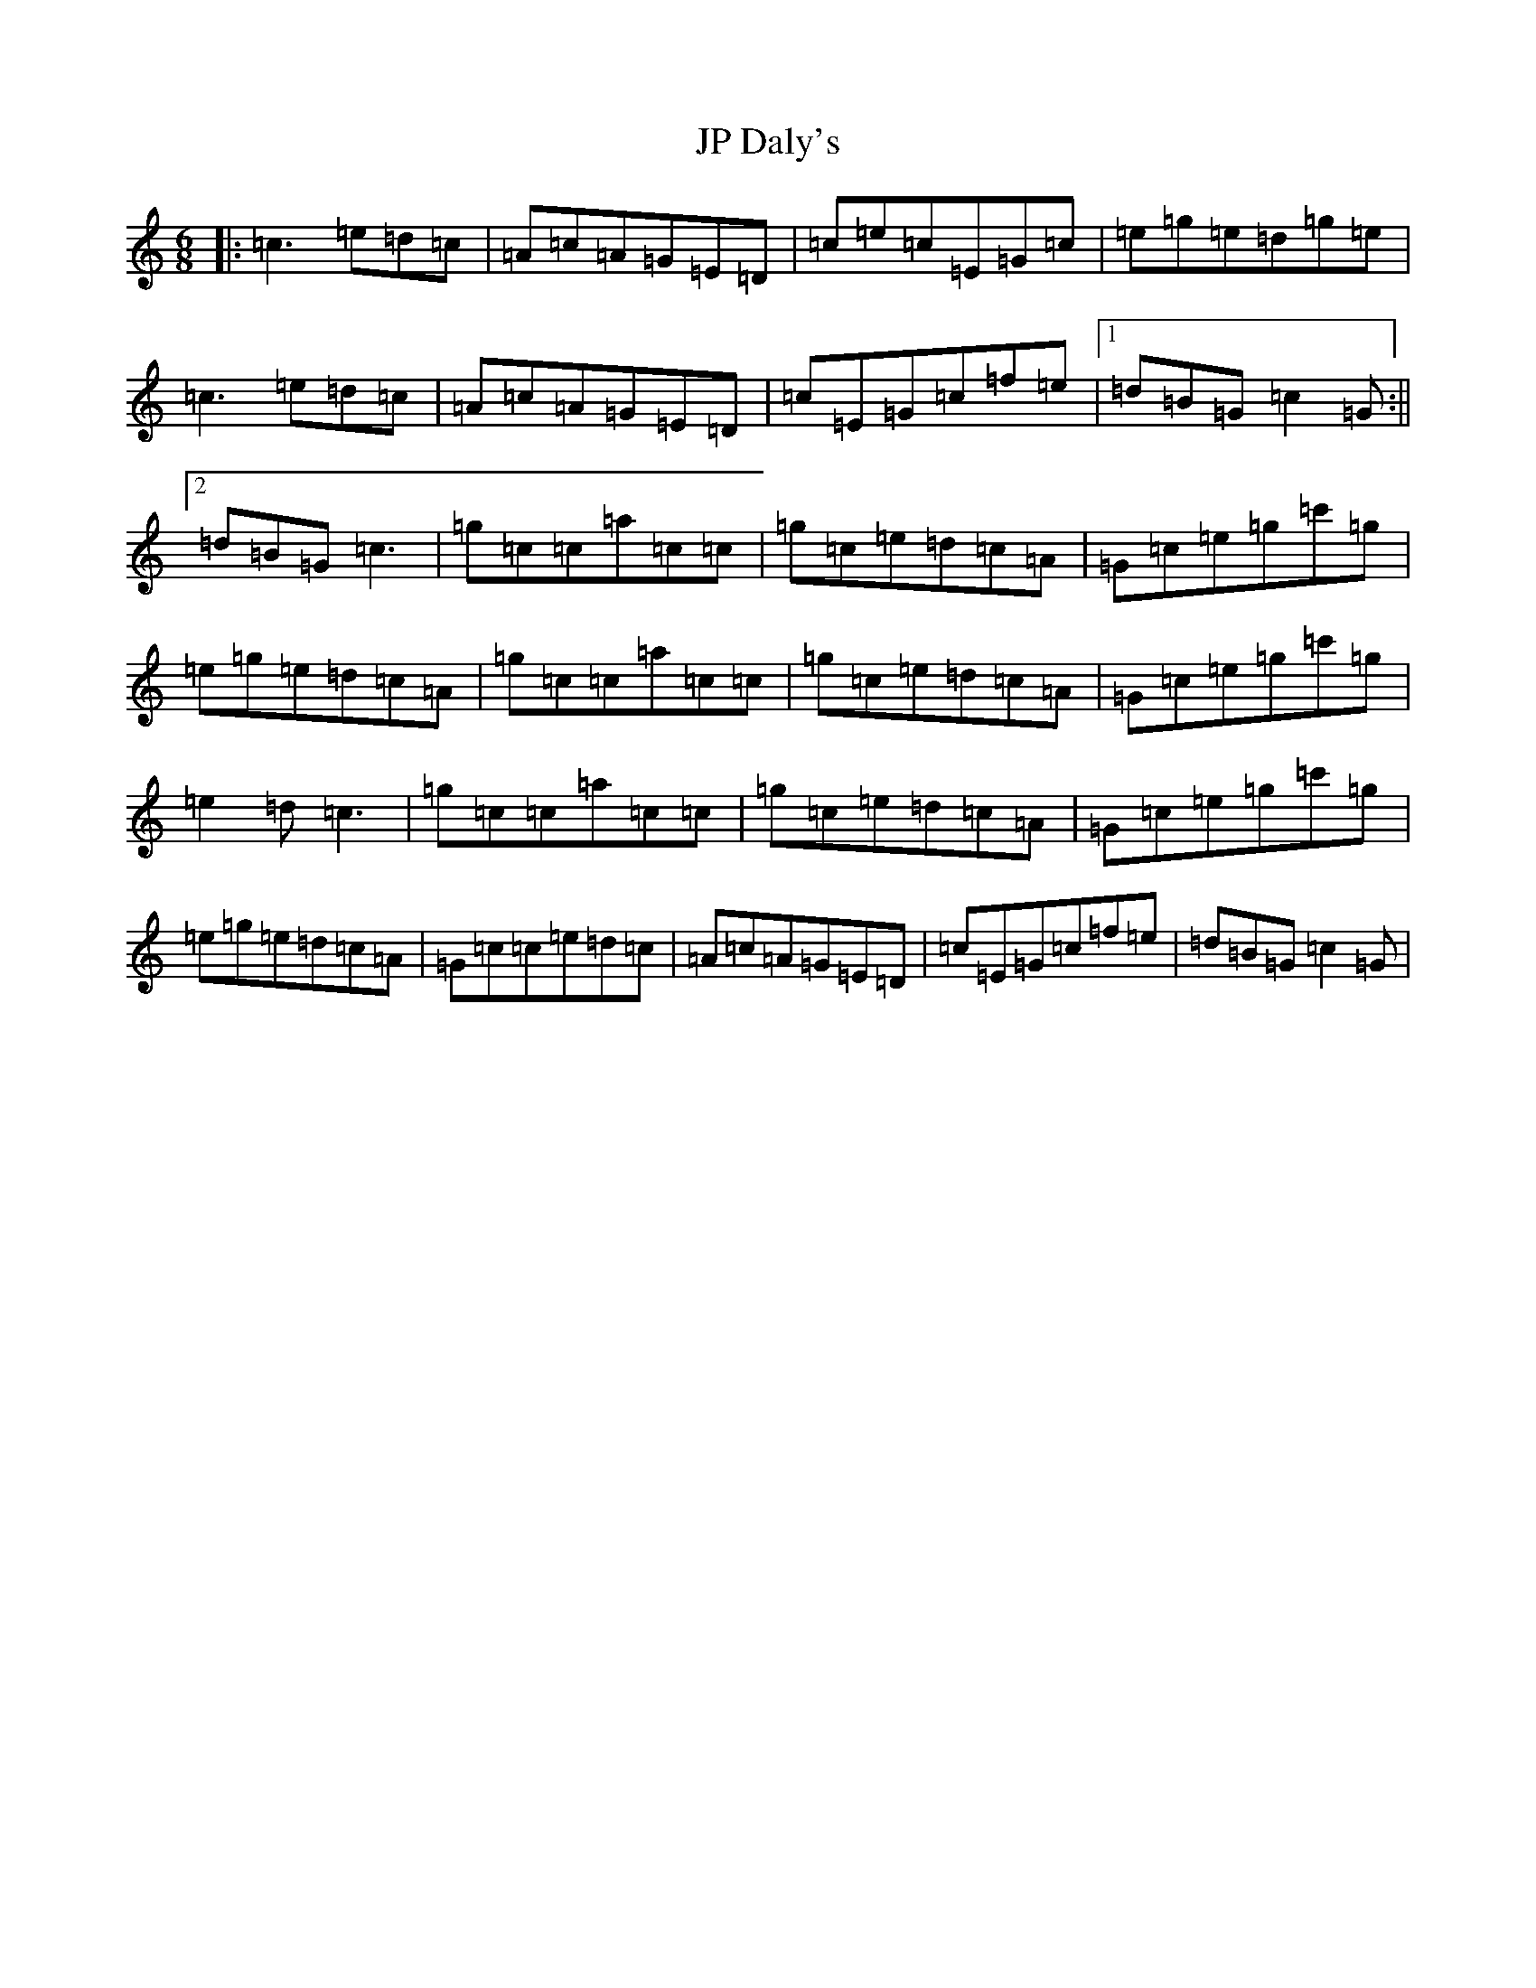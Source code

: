 X: 10058
T: JP Daly's
S: https://thesession.org/tunes/8459#setting8459
Z: A Major
R: jig
M: 6/8
L: 1/8
K: C Major
|:=c3=e=d=c|=A=c=A=G=E=D|=c=e=c=E=G=c|=e=g=e=d=g=e|=c3=e=d=c|=A=c=A=G=E=D|=c=E=G=c=f=e|1=d=B=G=c2=G:||2=d=B=G=c3|=g=c=c=a=c=c|=g=c=e=d=c=A|=G=c=e=g=c'=g|=e=g=e=d=c=A|=g=c=c=a=c=c|=g=c=e=d=c=A|=G=c=e=g=c'=g|=e2=d=c3|=g=c=c=a=c=c|=g=c=e=d=c=A|=G=c=e=g=c'=g|=e=g=e=d=c=A|=G=c=c=e=d=c|=A=c=A=G=E=D|=c=E=G=c=f=e|=d=B=G=c2=G|